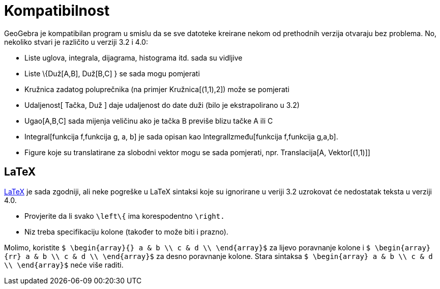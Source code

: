 = Kompatibilnost
:page-en: Compatibility
ifdef::env-github[:imagesdir: /bs/modules/ROOT/assets/images]

GeoGebra je kompatibilan program u smislu da se sve datoteke kreirane nekom od prethodnih verzija otvaraju bez problema.
No, nekoliko stvari je različito u verziji 3.2 i 4.0:

* Liste uglova, integrala, dijagrama, histograma itd. sada su vidljive
* Liste \{Duž[A,B], Duž[B,C] } se sada mogu pomjerati
* Kružnica zadatog poluprečnika (na primjer Kružnica[(1,1),2]) može se pomjerati
* Udaljenost[ Tačka, Duž ] daje udaljenost do date duži (bilo je ekstrapolirano u 3.2)
* Ugao[A,B,C] sada mijenja veličinu ako je tačka B previše blizu tačke A ili C
* Integral[funkcija f,funkcija g, a, b] je sada opisan kao IntegralIzmeđu[funkcija f,funkcija g,a,b].
* Figure koje su translatirane za slobodni vektor mogu se sada pomjerati, npr. Translacija[A, Vektor[(1,1)]]

== LaTeX

xref:/LaTeX.adoc[LaTeX] je sada zgodniji, ali neke pogreške u LaTeX sintaksi koje su ignorirane u veriji 3.2 uzrokovat
će nedostatak teksta u verziji 4.0.

* Provjerite da li svako `++\left\{++` ima korespodentno `++\right.++`
* Niz treba specifikaciju kolone (također to može biti i prazno).

Molimo, koristite `++ $ \begin{array}{} a & b \\ c & d \\ \end{array}$++` za lijevo poravnanje kolone i
`++ $ \begin{array}{rr} a & b \\ c & d \\ \end{array}$++` za desno poravnanje kolone. Stara sintaksa
`++$ \begin{array} a & b \\ c & d \\ \end{array}$++` neće više raditi.
